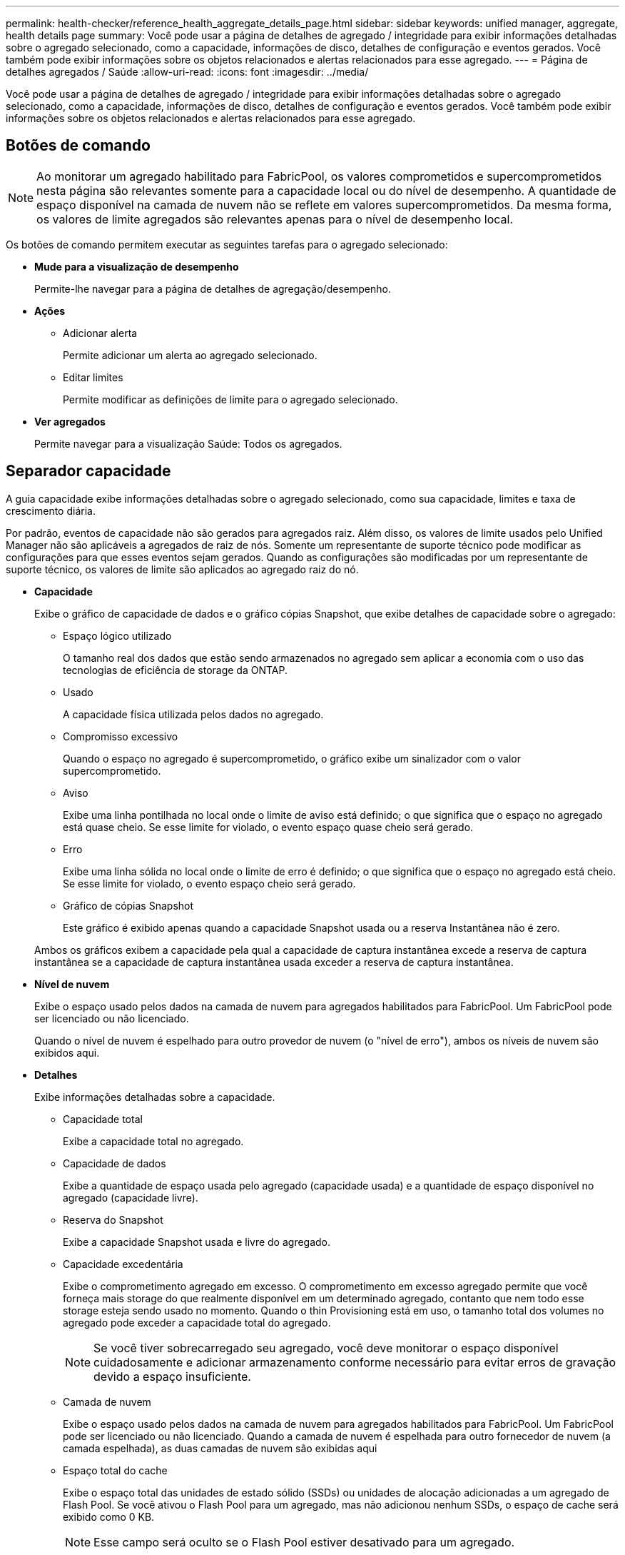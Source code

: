 ---
permalink: health-checker/reference_health_aggregate_details_page.html 
sidebar: sidebar 
keywords: unified manager, aggregate, health details page 
summary: Você pode usar a página de detalhes de agregado / integridade para exibir informações detalhadas sobre o agregado selecionado, como a capacidade, informações de disco, detalhes de configuração e eventos gerados. Você também pode exibir informações sobre os objetos relacionados e alertas relacionados para esse agregado. 
---
= Página de detalhes agregados / Saúde
:allow-uri-read: 
:icons: font
:imagesdir: ../media/


[role="lead"]
Você pode usar a página de detalhes de agregado / integridade para exibir informações detalhadas sobre o agregado selecionado, como a capacidade, informações de disco, detalhes de configuração e eventos gerados. Você também pode exibir informações sobre os objetos relacionados e alertas relacionados para esse agregado.



== Botões de comando

[NOTE]
====
Ao monitorar um agregado habilitado para FabricPool, os valores comprometidos e supercomprometidos nesta página são relevantes somente para a capacidade local ou do nível de desempenho. A quantidade de espaço disponível na camada de nuvem não se reflete em valores supercomprometidos. Da mesma forma, os valores de limite agregados são relevantes apenas para o nível de desempenho local.

====
Os botões de comando permitem executar as seguintes tarefas para o agregado selecionado:

* *Mude para a visualização de desempenho*
+
Permite-lhe navegar para a página de detalhes de agregação/desempenho.

* *Ações*
+
** Adicionar alerta
+
Permite adicionar um alerta ao agregado selecionado.

** Editar limites
+
Permite modificar as definições de limite para o agregado selecionado.



* *Ver agregados*
+
Permite navegar para a visualização Saúde: Todos os agregados.





== Separador capacidade

A guia capacidade exibe informações detalhadas sobre o agregado selecionado, como sua capacidade, limites e taxa de crescimento diária.

Por padrão, eventos de capacidade não são gerados para agregados raiz. Além disso, os valores de limite usados pelo Unified Manager não são aplicáveis a agregados de raiz de nós. Somente um representante de suporte técnico pode modificar as configurações para que esses eventos sejam gerados. Quando as configurações são modificadas por um representante de suporte técnico, os valores de limite são aplicados ao agregado raiz do nó.

* *Capacidade*
+
Exibe o gráfico de capacidade de dados e o gráfico cópias Snapshot, que exibe detalhes de capacidade sobre o agregado:

+
** Espaço lógico utilizado
+
O tamanho real dos dados que estão sendo armazenados no agregado sem aplicar a economia com o uso das tecnologias de eficiência de storage da ONTAP.

** Usado
+
A capacidade física utilizada pelos dados no agregado.

** Compromisso excessivo
+
Quando o espaço no agregado é supercomprometido, o gráfico exibe um sinalizador com o valor supercomprometido.

** Aviso
+
Exibe uma linha pontilhada no local onde o limite de aviso está definido; o que significa que o espaço no agregado está quase cheio. Se esse limite for violado, o evento espaço quase cheio será gerado.

** Erro
+
Exibe uma linha sólida no local onde o limite de erro é definido; o que significa que o espaço no agregado está cheio. Se esse limite for violado, o evento espaço cheio será gerado.

** Gráfico de cópias Snapshot
+
Este gráfico é exibido apenas quando a capacidade Snapshot usada ou a reserva Instantânea não é zero.



+
Ambos os gráficos exibem a capacidade pela qual a capacidade de captura instantânea excede a reserva de captura instantânea se a capacidade de captura instantânea usada exceder a reserva de captura instantânea.

* *Nível de nuvem*
+
Exibe o espaço usado pelos dados na camada de nuvem para agregados habilitados para FabricPool. Um FabricPool pode ser licenciado ou não licenciado.

+
Quando o nível de nuvem é espelhado para outro provedor de nuvem (o "nível de erro"), ambos os níveis de nuvem são exibidos aqui.

* *Detalhes*
+
Exibe informações detalhadas sobre a capacidade.

+
** Capacidade total
+
Exibe a capacidade total no agregado.

** Capacidade de dados
+
Exibe a quantidade de espaço usada pelo agregado (capacidade usada) e a quantidade de espaço disponível no agregado (capacidade livre).

** Reserva do Snapshot
+
Exibe a capacidade Snapshot usada e livre do agregado.

** Capacidade excedentária
+
Exibe o comprometimento agregado em excesso. O comprometimento em excesso agregado permite que você forneça mais storage do que realmente disponível em um determinado agregado, contanto que nem todo esse storage esteja sendo usado no momento. Quando o thin Provisioning está em uso, o tamanho total dos volumes no agregado pode exceder a capacidade total do agregado.

+
[NOTE]
====
Se você tiver sobrecarregado seu agregado, você deve monitorar o espaço disponível cuidadosamente e adicionar armazenamento conforme necessário para evitar erros de gravação devido a espaço insuficiente.

====
** Camada de nuvem
+
Exibe o espaço usado pelos dados na camada de nuvem para agregados habilitados para FabricPool. Um FabricPool pode ser licenciado ou não licenciado. Quando a camada de nuvem é espelhada para outro fornecedor de nuvem (a camada espelhada), as duas camadas de nuvem são exibidas aqui

** Espaço total do cache
+
Exibe o espaço total das unidades de estado sólido (SSDs) ou unidades de alocação adicionadas a um agregado de Flash Pool. Se você ativou o Flash Pool para um agregado, mas não adicionou nenhum SSDs, o espaço de cache será exibido como 0 KB.

+
[NOTE]
====
Esse campo será oculto se o Flash Pool estiver desativado para um agregado.

====
** Limites de agregado
+
Exibe os seguintes limites de capacidade agregada:

+
*** Limite quase total
+
Especifica a porcentagem em que um agregado está quase cheio.

*** Limite máximo
+
Especifica a porcentagem na qual um agregado está cheio.

*** Limite quase comprometido
+
Especifica a porcentagem em que um agregado está quase sobrecarregado.

*** Limite excedido
+
Especifica a porcentagem em que um agregado é supercomprometido.



** Outros Detalhes: Taxa de crescimento diária
+
Exibe o espaço em disco usado no agregado se a taxa de alteração entre as duas últimas amostras continuar por 24 horas.

+
Por exemplo, se um agregado usa 10 GB de espaço em disco a 2 pm e 12 GB a 6 pm, a taxa de crescimento diária (GB) para esse agregado é de 2 GB.

** Movimentação de volume
+
Exibe o número de operações de movimentação de volume que estão atualmente em andamento:

+
*** Volumes para fora
+
Exibe o número e a capacidade dos volumes que estão sendo movidos para fora do agregado.

+
Você pode clicar no link para ver mais detalhes, como o nome do volume, agregado para o qual o volume é movido, o status da operação de movimentação de volume e o tempo de término estimado.

*** Volumes em
+
Exibe o número e a capacidade restante dos volumes que estão sendo movidos para o agregado.

+
Você pode clicar no link para ver mais detalhes, como o nome do volume, o agregado a partir do qual o volume é movido, o status da operação de movimentação de volume e o tempo de término estimado.

*** Capacidade utilizada estimada após movimentação do volume
+
Exibe a quantidade estimada de espaço usado (como uma porcentagem, e em KB, MB, GB e assim por diante) no agregado depois que as operações de movimentação de volume estiverem concluídas.





* *Visão geral da capacidade - volumes*
+
Exibe gráficos que fornecem informações sobre a capacidade dos volumes contidos no agregado. É apresentada a quantidade de espaço utilizada pelo volume (capacidade utilizada) e a quantidade de espaço disponível (capacidade livre) no volume. Quando o evento espaço de volume em risco de provisionamento reduzido é gerado para volumes provisionados de forma fina, a quantidade de espaço usado pelo volume (capacidade usada) e a quantidade de espaço disponível no volume, mas não pode ser usado (capacidade inutilizável) devido a problemas de capacidade agregada é exibida.

+
Pode selecionar o gráfico que pretende visualizar a partir das listas pendentes. Você pode classificar os dados exibidos no gráfico para exibir detalhes como o tamanho usado, o tamanho provisionado, a capacidade disponível, a taxa de crescimento diária mais rápida e a taxa de crescimento mais lenta. Você pode filtrar os dados com base nas máquinas virtuais de armazenamento (SVMs) que contêm os volumes no agregado. Você também pode exibir detalhes de volumes provisionados de forma fina. Você pode visualizar os detalhes de pontos específicos no gráfico posicionando o cursor sobre a área de interesse. Por padrão, o gráfico exibe os 30 maiores volumes filtrados no agregado.





== Guia informações do disco

Exibe informações detalhadas sobre os discos no agregado selecionado, incluindo o tipo e o tamanho do RAID e o tipo de discos usados no agregado. A guia também exibe graficamente os grupos RAID e os tipos de discos usados (como SAS, ATA, FCAL, SSD ou VMDISK). Você pode ver mais informações, como o compartimento, o compartimento e a velocidade de rotação do disco, posicionando o cursor sobre os discos de paridade e os discos de dados.

* *Dados*
+
Exibe graficamente detalhes sobre discos de dados dedicados, discos de dados compartilhados ou ambos. Quando os discos de dados contêm discos compartilhados, os detalhes gráficos dos discos compartilhados são exibidos. Quando os discos de dados contêm discos dedicados e discos compartilhados, os detalhes gráficos dos discos de dados dedicados e dos discos de dados compartilhados são exibidos.

+
** *Detalhes do RAID*
+
Os detalhes do RAID são exibidos apenas para discos dedicados.

+
*** Tipo
+
Exibe o tipo RAID (RAID0, RAID4, RAID-DP ou RAID-TEC).

*** Tamanho do grupo
+
Exibe o número máximo de discos permitidos no grupo RAID.

*** Grupos
+
Exibe o número de grupos RAID no agregado.



** *Discos utilizados*
+
*** Tipo eficaz
+
Exibe os tipos de discos de dados (por exemplo, ATA, SATA, FCAL, SSD ou VMDISK) no agregado.

*** Discos de dados
+
Exibe o número e a capacidade dos discos de dados atribuídos a um agregado. Os detalhes do disco de dados não são exibidos quando o agregado contém apenas discos compartilhados.

*** Discos de paridade
+
Exibe o número e a capacidade dos discos de paridade atribuídos a um agregado. Os detalhes do disco de paridade não são exibidos quando o agregado contém apenas discos compartilhados.

*** Discos compartilhados
+
Exibe o número e a capacidade dos discos de dados compartilhados atribuídos a um agregado. Os detalhes do disco compartilhado são exibidos somente quando o agregado contém discos compartilhados.



** *Discos sobresselentes*
+
Exibe o tipo efetivo do disco, o número e a capacidade dos discos de dados sobressalentes disponíveis para o nó no agregado selecionado.

+
[NOTE]
====
Quando um agregado é failover para o nó do parceiro, o Unified Manager não exibe todos os discos sobressalentes compatíveis com o agregado.

====


* *Cache SSD*
+
Fornece detalhes sobre discos SSD de cache dedicados e discos SSD de cache compartilhado.

+
Os seguintes detalhes para os discos SSD de cache dedicados são exibidos:

+
** *Detalhes do RAID*
+
*** Tipo
+
Exibe o tipo RAID (RAID0, RAID4, RAID-DP ou RAID-TEC).

*** Tamanho do grupo
+
Exibe o número máximo de discos permitidos no grupo RAID.

*** Grupos
+
Exibe o número de grupos RAID no agregado.



** *Discos utilizados*
+
*** Tipo eficaz
+
Indica que os discos usados para cache no agregado são do tipo SSD.

*** Discos de dados
+
Exibe o número e a capacidade dos discos de dados atribuídos a um agregado para cache.

*** Discos de paridade
+
Exibe o número e a capacidade dos discos de paridade atribuídos a um agregado para cache.



** *Discos sobresselentes*
+
Exibe o tipo efetivo do disco, o número e a capacidade dos discos sobressalentes disponíveis para o nó no agregado selecionado para cache.

+
[NOTE]
====
Quando um agregado é failover para o nó do parceiro, o Unified Manager não exibe todos os discos sobressalentes compatíveis com o agregado.

====


+
Fornece os seguintes detalhes para o cache compartilhado:

+
** *Piscina de armazenamento*
+
Exibe o nome do pool de armazenamento. Você pode mover o ponteiro sobre o nome do pool de armazenamento para exibir os seguintes detalhes:

+
*** Estado
+
Exibe o status do pool de armazenamento, que pode estar saudável ou não saudável.

*** Alocações totais
+
Exibe as unidades de alocação total e o tamanho no pool de armazenamento.

*** Tamanho Unidade Alocação
+
Exibe a quantidade mínima de espaço no pool de armazenamento que pode ser alocada a um agregado.

*** Discos
+
Exibe o número de discos usados para criar o pool de armazenamento. Se a contagem de discos na coluna do pool de armazenamento e o número de discos exibidos na guia informações do disco para esse pool de armazenamento não corresponderem, isso indica que um ou mais discos estão quebrados e o pool de armazenamento não está funcionando.

*** Alocação utilizada
+
Exibe o número e o tamanho das unidades de alocação usadas pelos agregados. Você pode clicar no nome do agregado para exibir os detalhes do agregado.

*** Alocação disponível
+
Exibe o número e o tamanho das unidades de alocação disponíveis para os nós. Você pode clicar no nome do nó para exibir os detalhes do agregado.



** *Cache alocado*
+
Exibe o tamanho das unidades de alocação usadas pelo agregado.

** *Unidades de alocação*
+
Exibe o número de unidades de alocação usadas pelo agregado.

** *Discos*
+
Exibe o número de discos contidos no pool de armazenamento.

** *Detalhes*
+
*** Pool de storage
+
Exibe o número de pools de armazenamento.

*** Tamanho total
+
Exibe o tamanho total dos pools de armazenamento.





* *Nível de nuvem*
+
Exibe o nome do nível de nuvem, se você tiver configurado um agregado habilitado para FabricPool, e mostra o espaço total usado. Quando a camada de nuvem é espelhada para outro fornecedor de nuvem (a camada espelhada), os detalhes das duas camadas de nuvem são exibidos aqui





== Separador Configuration (Configuração)

A guia Configuração exibe detalhes sobre o agregado selecionado, como seu nó de cluster, tipo de bloco, tipo de RAID, tamanho de RAID e contagem de grupo RAID:

* *Visão geral*
+
** Nó
+
Exibe o nome do nó que contém o agregado selecionado.

** Tipo de bloco
+
Exibe o formato de bloco do agregado: 32 bits ou 64 bits.

** Tipo RAID
+
Exibe o tipo RAID (RAID0, RAID4, RAID-DP, RAID-TEC ou RAID misto).

** Tamanho RAID
+
Exibe o tamanho do grupo RAID.

** Grupos RAID
+
Exibe o número de grupos RAID no agregado.

** Tipo SnapLock
+
Exibe o tipo de SnapLock do agregado.



* *Nível de nuvem*
+
Se esse for um agregado habilitado para FabricPool, os detalhes do nível de nuvem serão exibidos. Alguns campos são diferentes dependendo do provedor de armazenamento. Quando o nível de nuvem é espelhado para outro provedor de nuvem (o "nível de erro"), ambos os níveis de nuvem são exibidos aqui.

+
** Fornecedor
+
Exibe o nome do fornecedor de storage, por exemplo, StorageGRID, Amazon S3, IBM Cloud Object Storage, Microsoft Azure Cloud, Google Cloud Storage ou Alibaba Cloud Object Storage.

** Nome
+
Exibe o nome do nível de nuvem quando ele foi criado pelo ONTAP.

** Servidor
+
Exibe o FQDN do nível de nuvem.

** Porta
+
A porta que está sendo usada para se comunicar com o provedor de nuvem.

** Chave de acesso ou conta
+
Exibe a chave de acesso ou a conta do nível de nuvem.

** Nome do recipiente
+
Exibe o nome do bucket ou do contêiner do nível de nuvem.

** SSL
+
Exibe se a criptografia SSL está habilitada para o nível de nuvem.







== Área de história

A área Histórico exibe gráficos que fornecem informações sobre a capacidade do agregado selecionado. Além disso, você pode clicar no botão *Exportar* para criar um relatório em formato CSV para o gráfico que você está visualizando.

Você pode selecionar um tipo de gráfico na lista suspensa na parte superior do painel Histórico. Você também pode exibir detalhes de um período de tempo específico selecionando 1 semana, 1 mês ou 1 ano. Os gráficos de histórico podem ajudá-lo a identificar tendências: Por exemplo, se o uso agregado estiver constantemente violando o limite quase completo, você pode tomar a ação apropriada.

Os gráficos de histórico apresentam as seguintes informações:

* *Capacidade agregada utilizada (%)*
+
Exibe a capacidade usada no agregado e a tendência de como a capacidade agregada é usada com base no histórico de uso como gráficos de linha, em porcentagem, no eixo vertical (y). O período de tempo é apresentado no eixo horizontal (x). Você pode selecionar um período de tempo de uma semana, um mês ou um ano. Você pode exibir os detalhes de pontos específicos no gráfico posicionando o cursor sobre uma área específica. Você pode ocultar ou exibir um gráfico de linha clicando na legenda apropriada. Por exemplo, quando você clica na legenda capacidade usada, a linha de gráfico capacidade usada é oculta.

* *Capacidade agregada utilizada vs capacidade total*
+
Exibe a tendência de como a capacidade agregada é usada com base no histórico de uso, bem como a capacidade usada e a capacidade total, como gráficos de linha, em bytes, kilobytes, megabytes, e assim por diante, no eixo vertical (y). O período de tempo é apresentado no eixo horizontal (x). Você pode selecionar um período de tempo de uma semana, um mês ou um ano. Você pode exibir os detalhes de pontos específicos no gráfico posicionando o cursor sobre uma área específica. Você pode ocultar ou exibir um gráfico de linha clicando na legenda apropriada. Por exemplo, quando você clica na legenda capacidade de tendência usada, a linha de gráfico capacidade de tendência usada fica oculta.

* *Capacidade agregada utilizada (%) vs comprometida (%)*
+
Exibe a tendência de como a capacidade agregada é usada com base no histórico de uso, bem como o espaço comprometido como gráficos de linha, como uma porcentagem, no eixo vertical (y). O período de tempo é apresentado no eixo horizontal (x). Você pode selecionar um período de tempo de uma semana, um mês ou um ano. Você pode exibir os detalhes de pontos específicos no gráfico posicionando o cursor sobre uma área específica. Você pode ocultar ou exibir um gráfico de linha clicando na legenda apropriada. Por exemplo, quando você clica na legenda espaço comprometido, a linha de gráfico espaço comprometido fica oculta.





== Lista de eventos

A lista Eventos exibe detalhes sobre eventos novos e reconhecidos:

* *Gravidade*
+
Exibe a gravidade do evento.

* *Evento*
+
Exibe o nome do evento.

* *Tempo acionado*
+
Exibe o tempo decorrido desde que o evento foi gerado. Se o tempo decorrido exceder uma semana, o carimbo de data/hora para quando o evento foi gerado é exibido.





== Painel dispositivos relacionados

O painel dispositivos relacionados permite exibir o nó, os volumes e os discos do cluster relacionados ao agregado:

* *Nó*
+
Exibe a capacidade e o status de integridade do nó que contém o agregado. Capacidade indica a capacidade utilizável total em relação à capacidade disponível.

* *Agregados no nó*
+
Exibe o número e a capacidade de todos os agregados no nó de cluster que contém o agregado selecionado. O estado de saúde dos agregados também é exibido, com base no nível de gravidade mais alto. Por exemplo, se um nó de cluster contiver dez agregados, cinco dos quais exibem o status de Aviso e os cinco restantes dos quais exibem o status crítico, o status exibido será crítico.

* *Volumes*
+
Exibe o número e a capacidade dos volumes FlexVol e volumes FlexGroup no agregado; o número não inclui componentes FlexGroup. O estado de funcionamento dos volumes também é apresentado, com base no nível de gravidade mais elevado.

* *Pool de recursos*
+
Exibe os pools de recursos relacionados ao agregado.

* *Discos*
+
Exibe o número de discos no agregado selecionado.





== Painel Alertas relacionados

O painel Alertas relacionados permite exibir a lista de alertas criados para o agregado selecionado. Você também pode adicionar um alerta clicando no link Adicionar alerta ou editar um alerta existente clicando no nome do alerta.

*Informações relacionadas*

link:../health-checker/task_view_storage_pool_details.html["Visualização dos detalhes do pool de armazenamento"]
